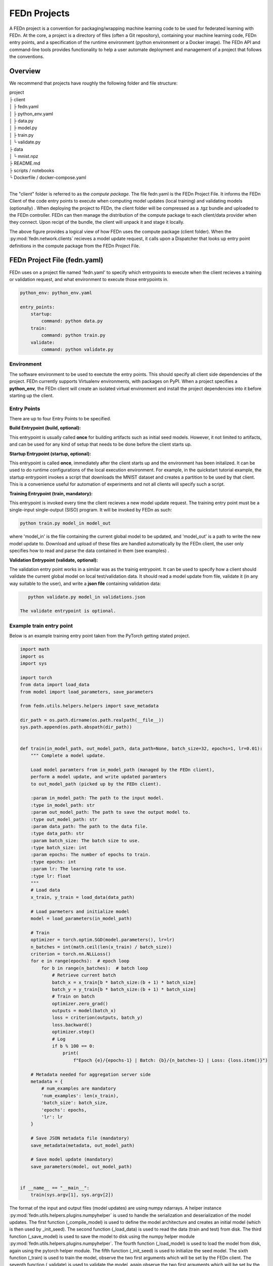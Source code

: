 .. _projects-label:

FEDn Projects
================================================

A FEDn project is a convention for packaging/wrapping machine learning code to be used for federated learning with FEDn. At the core, 
a project is a directory of files (often a Git repository), containing your machine learning code, FEDn entry points, and a specification 
of the runtime environment (python environment or a Docker image). The FEDn API and command-line tools provides functionality
to help a user automate deployment and management of a project that follows the conventions. 
 
Overview
------------------------------

We recommend that projects have roughly the following folder and file structure:

| project
| ├ client
| │   ├ fedn.yaml
| │   ├ python_env.yaml
| │   ├ data.py
| │   ├ model.py
| │   ├ train.py
| │   └ validate.py
| ├ data
| │   └ mnist.npz
| ├ README.md
| ├ scripts / notebooks
| └ Dockerfile / docker-compose.yaml
|

The "client" folder is referred to as the *compute package*. The file fedn.yaml is the FEDn Project File. It informs the FEDn Client of the code entry points to execute when computing model updates (local training) and validating models (optionally) . 
When deploying the project to FEDn, the client folder will be compressed as a .tgz bundle and uploaded to the FEDn controller. FEDn can then manage the distribution of the compute package to each client/data provider when they connect. 
Upon recipt of the bundle, the client will unpack it and stage it locally.

.. image:: img/ComputePackageOverview.png
   :alt: Compute package overview
   :width: 100%
   :align: center

The above figure provides a logical view of how FEDn uses the compute package (client folder). When the :py:mod:`fedn.network.clients`  
recieves a model update request, it calls upon a Dispatcher that looks up entry point definitions 
in the compute package from the FEDn Project File. 

FEDn Project File (fedn.yaml)
------------------------------

FEDn uses on a project file named 'fedn.yaml' to specify which entrypoints to execute when the client recieves a training or validation request, and 
what environment to execute those entrypoints in. 

.. code-block:: yaml

    python_env: python_env.yaml

    entry_points:
        startup:
            command: python data.py
        train:
            command: python train.py
        validate:
            command: python validate.py


Environment
^^^^^^^^^^^
 
The software environment to be used to exectute the entry points. This should specify all client side dependencies of the project. 
FEDn currently supports Virtualenv environments, with packages on PyPI. When a project specifies a **python_env**, the FEDn 
client will create an isolated virtual environment and install the project dependencies into it before starting up the client.  


Entry Points
^^^^^^^^^^^^

There are up to four Entry Points to be specified.

**Build Entrypoint (build, optional):**

This entrypoint is usually called **once** for building artifacts such as initial seed models. However, it not limited to artifacts, and can be used for any kind of setup that needs to be done before the client starts up.

**Startup Entrypoint (startup, optional):**


This entrypoint is called **once**, immediately after the client starts up and the environment has been initalized. 
It can be used to do runtime configurations of the local execution environment. For example, in the quickstart tutorial example, 
the startup entrypoint invokes a script that downloads the MNIST dataset and creates a partition to be used by that client. 
This is a convenience useful for automation of experiments and not all clients will specify such a script. 

**Training Entrypoint (train, mandatory):** 

This entrypoint is invoked every time the client recieves a new model update request. The training entry point must be a single-input single-output (SISO) program. It will be invoked by FEDn as such: 

.. code-block:: python

    python train.py model_in model_out

where 'model_in' is the file containing the current global model to be updated, and 'model_out' is a path to write the new model update to.
Download and upload of these files are handled automatically by the FEDn client, the user only specifies how to read and parse the data contained in them (see examples) . 

**Validation Entrypoint (validate, optional):** 

The validation entry point works in a similar was as the trainig entrypoint. It can be used to specify how a client should validate the current global
model on local test/validation data. It should read a model update from file, validate it (in any way suitable to the user), and write  a **json file** containing validation data:

.. code-block:: python

    python validate.py model_in validations.json

 The validate entrypoint is optional. 

Example train entry point
^^^^^^^^^^^^^^^^^^^^^^^^^^^

Below is an example training entry point taken from the PyTorch getting stated project. 

.. code-block:: python

    import math
    import os
    import sys

    import torch
    from data import load_data
    from model import load_parameters, save_parameters

    from fedn.utils.helpers.helpers import save_metadata

    dir_path = os.path.dirname(os.path.realpath(__file__))
    sys.path.append(os.path.abspath(dir_path))


    def train(in_model_path, out_model_path, data_path=None, batch_size=32, epochs=1, lr=0.01):
        """ Complete a model update.

        Load model paramters from in_model_path (managed by the FEDn client),
        perform a model update, and write updated paramters
        to out_model_path (picked up by the FEDn client).

        :param in_model_path: The path to the input model.
        :type in_model_path: str
        :param out_model_path: The path to save the output model to.
        :type out_model_path: str
        :param data_path: The path to the data file.
        :type data_path: str
        :param batch_size: The batch size to use.
        :type batch_size: int
        :param epochs: The number of epochs to train.
        :type epochs: int
        :param lr: The learning rate to use.
        :type lr: float
        """
        # Load data
        x_train, y_train = load_data(data_path)

        # Load parmeters and initialize model
        model = load_parameters(in_model_path)

        # Train
        optimizer = torch.optim.SGD(model.parameters(), lr=lr)
        n_batches = int(math.ceil(len(x_train) / batch_size))
        criterion = torch.nn.NLLLoss()
        for e in range(epochs):  # epoch loop
            for b in range(n_batches):  # batch loop
                # Retrieve current batch
                batch_x = x_train[b * batch_size:(b + 1) * batch_size]
                batch_y = y_train[b * batch_size:(b + 1) * batch_size]
                # Train on batch
                optimizer.zero_grad()
                outputs = model(batch_x)
                loss = criterion(outputs, batch_y)
                loss.backward()
                optimizer.step()
                # Log
                if b % 100 == 0:
                    print(
                        f"Epoch {e}/{epochs-1} | Batch: {b}/{n_batches-1} | Loss: {loss.item()}")

        # Metadata needed for aggregation server side
        metadata = {
            # num_examples are mandatory
            'num_examples': len(x_train),
            'batch_size': batch_size,
            'epochs': epochs,
            'lr': lr
        }

        # Save JSON metadata file (mandatory)
        save_metadata(metadata, out_model_path)

        # Save model update (mandatory)
        save_parameters(model, out_model_path)


    if __name__ == "__main__":
        train(sys.argv[1], sys.argv[2])

        

The format of the input and output files (model updates) are using numpy ndarrays. A helper instance :py:mod:`fedn.utils.helpers.plugins.numpyhelper` is used to handle the serialization and deserialization of the model updates. 
The first function (_compile_model) is used to define the model architecture and creates an initial model (which is then used by _init_seed). The second function (_load_data) is used to read the data (train and test) from disk.  
The third function (_save_model) is used to save the model to disk using the numpy helper module :py:mod:`fedn.utils.helpers.plugins.numpyhelper`. The fourth function (_load_model) is used to load the model from disk, again
using the pytorch helper module. The fifth function (_init_seed) is used to initialize the seed model. The sixth function (_train) is used to train the model, observe the two first arguments which will be set by the FEDn client. 
The seventh function (_validate) is used to validate the model, again observe the two first arguments which will be set by the FEDn client.


Packaging for distribution
--------------------------
To deploy a project to FEDn (Studio or pseudo-local) we simply compress the *client* folder as .tgz file. using fedn command line tool or manually:

.. code-block:: bash

    fedn package create --path client


The created file package.tgz can then be uploaded to the FEDn network using the :py:meth:`fedn.network.api.client.APIClient.set_package`.


More on local data access 
-------------------------

There are many possible ways to interact with the local dataset. In principle, the only requirement is that the train and validate endpoints are able to correctly 
read and use the data. In practice, it is then necessary to make some assumption on the local environemnt when writing entrypoint.py. This is best explained 
by looking at the code above. Here we assume that the dataset is present in a file called "mnist.npz" in a folder "data" one level up in the file hierarchy relative to 
the exection of entrypoint.py. Then, independent on the preferred way to run the client (native, Docker, K8s etc) this structure needs to be maintained for this particular 
compute package. Note however, that there are many ways to accompish this on a local operational level.

Testing the entry points before deploying the package to FEDn
--------------------------------------------------------------

We recommend you to test your code before deploying it to FEDn for distibution to clients. You can conveniently test *train* and *validate* by:

.. code-block:: bash

    python train.py ../seed.npz ../model_update.npz --data_path ../data/mnist.npz
    python validate.py ../model_update.npz ../validation.json --data_path ../data/mnist.npz

Once everything works as expected you can start the federated network, upload the .tgz compute package and the initial model (use :py:meth:`fedn.network.api.client.APIClient.set_initial_model` for uploading an initial model). 

